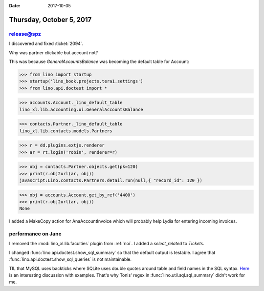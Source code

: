 :date: 2017-10-05

=========================
Thursday, October 5, 2017
=========================

release@spz
===========

I discovered and fixed :ticket:`2094`.

Why was partner clickable but account not?

This was because `GeneralAccountsBalance` was becoming the default
table for Account:


>>> from lino import startup
>>> startup('lino_book.projects.tera1.settings')
>>> from lino.api.doctest import *

>>> accounts.Account._lino_default_table
lino_xl.lib.accounting.ui.GeneralAccountsBalance

>>> contacts.Partner._lino_default_table
lino_xl.lib.contacts.models.Partners

>>> r = dd.plugins.extjs.renderer
>>> ar = rt.login('robin', renderer=r)

>>> obj = contacts.Partner.objects.get(pk=120)
>>> print(r.obj2url(ar, obj))
javascript:Lino.contacts.Partners.detail.run(null,{ "record_id": 120 })

>>> obj = accounts.Account.get_by_ref('4400')
>>> print(r.obj2url(ar, obj))
None


I added a MakeCopy action for AnaAccountInvoice which will probably
help Lydia for entering incoming invoices.


performance on Jane
===================

I removed the :mod:`lino_xl.lib.faculties` plugin from :ref:`noi`.  I
added a `select_related` to `Tickets`.

I changed :func:`lino.api.doctest.show_sql_summary` so that the default output is testable.
I agree that :func:`lino.api.doctest.show_sql_queries` is not maintainable.

TIL that MySQL uses backticks where SQLite uses double quotes around
table and field names in the SQL syntax.  `Here
<https://stackoverflow.com/questions/11321491/when-to-use-single-quotes-double-quotes-and-backticks-in-mysql>`__
is an interesting discussion with examples.  That's why Tonis' regex
in :func:`lino.util.sql.sql_summary` didn't work for me.
